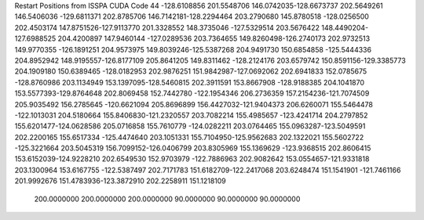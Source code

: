 Restart Positions from ISSPA CUDA Code
44
-128.6108856 201.5548706 146.0742035-128.6673737 202.5649261 146.5406036
-129.6811371 202.8785706 146.7142181-128.2294464 203.2790680 145.8780518
-128.0256500 202.4503174 147.8751526-127.9113770 201.3328552 148.3735046
-127.5329514 203.5676422 148.4490204-127.6988525 204.4200897 147.9460144
-127.0289536 203.7364655 149.8260498-126.2740173 202.9732513 149.9770355
-126.1891251 204.9573975 149.8039246-125.5387268 204.9491730 150.6854858
-125.5444336 204.8952942 148.9195557-126.8177109 205.8641205 149.8311462
-128.2124176 203.6579742 150.8591156-129.3385773 204.1909180 150.6389465
-128.0182953 202.9876251 151.9842987-127.0692062 202.6941833 152.0785675
-128.8760986 203.1134949 153.1397095-128.5460815 202.3911591 153.8667908
-128.9188385 204.1041870 153.5577393-129.8764648 202.8069458 152.7442780
-122.1954346 206.2736359 157.2154236-121.7074509 205.9035492 156.2785645
-120.6621094 205.8696899 156.4427032-121.9404373 206.6260071 155.5464478
-122.1013031 204.5180664 155.8406830-121.2320557 203.7082214 155.4985657
-123.4241714 204.2797852 155.6201477-124.0628586 205.0716858 155.7610779
-124.0282211 203.0764465 155.0963287-123.5049591 202.2200165 155.6517334
-125.4474640 203.1051331 155.7104950-125.9562683 202.1322021 155.5602722
-125.3221664 203.5045319 156.7099152-126.0406799 203.8305969 155.1369629
-123.9368515 202.8606415 153.6152039-124.9228210 202.6549530 152.9703979
-122.7886963 202.9082642 153.0554657-121.9331818 203.1300964 153.6167755
-122.5387497 202.7171783 151.6182709-122.2417068 203.6248474 151.1541901
-121.7461166 201.9992676 151.4783936-123.3872910 202.2258911 151.1218109
 200.0000000 200.0000000 200.0000000  90.0000000  90.0000000  90.0000000
